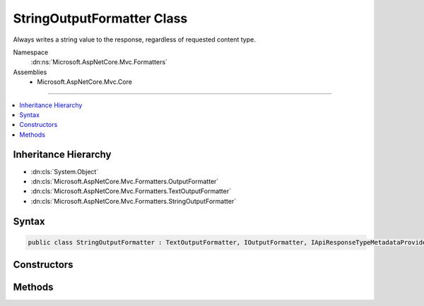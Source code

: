 

StringOutputFormatter Class
===========================






Always writes a string value to the response, regardless of requested content type.


Namespace
    :dn:ns:`Microsoft.AspNetCore.Mvc.Formatters`
Assemblies
    * Microsoft.AspNetCore.Mvc.Core

----

.. contents::
   :local:



Inheritance Hierarchy
---------------------


* :dn:cls:`System.Object`
* :dn:cls:`Microsoft.AspNetCore.Mvc.Formatters.OutputFormatter`
* :dn:cls:`Microsoft.AspNetCore.Mvc.Formatters.TextOutputFormatter`
* :dn:cls:`Microsoft.AspNetCore.Mvc.Formatters.StringOutputFormatter`








Syntax
------

.. code-block:: csharp

    public class StringOutputFormatter : TextOutputFormatter, IOutputFormatter, IApiResponseTypeMetadataProvider








.. dn:class:: Microsoft.AspNetCore.Mvc.Formatters.StringOutputFormatter
    :hidden:

.. dn:class:: Microsoft.AspNetCore.Mvc.Formatters.StringOutputFormatter

Constructors
------------

.. dn:class:: Microsoft.AspNetCore.Mvc.Formatters.StringOutputFormatter
    :noindex:
    :hidden:

    
    .. dn:constructor:: Microsoft.AspNetCore.Mvc.Formatters.StringOutputFormatter.StringOutputFormatter()
    
        
    
        
        .. code-block:: csharp
    
            public StringOutputFormatter()
    

Methods
-------

.. dn:class:: Microsoft.AspNetCore.Mvc.Formatters.StringOutputFormatter
    :noindex:
    :hidden:

    
    .. dn:method:: Microsoft.AspNetCore.Mvc.Formatters.StringOutputFormatter.CanWriteResult(Microsoft.AspNetCore.Mvc.Formatters.OutputFormatterCanWriteContext)
    
        
    
        
        :type context: Microsoft.AspNetCore.Mvc.Formatters.OutputFormatterCanWriteContext
        :rtype: System.Boolean
    
        
        .. code-block:: csharp
    
            public override bool CanWriteResult(OutputFormatterCanWriteContext context)
    
    .. dn:method:: Microsoft.AspNetCore.Mvc.Formatters.StringOutputFormatter.WriteResponseBodyAsync(Microsoft.AspNetCore.Mvc.Formatters.OutputFormatterWriteContext, System.Text.Encoding)
    
        
    
        
        :type context: Microsoft.AspNetCore.Mvc.Formatters.OutputFormatterWriteContext
    
        
        :type encoding: System.Text.Encoding
        :rtype: System.Threading.Tasks.Task
    
        
        .. code-block:: csharp
    
            public override Task WriteResponseBodyAsync(OutputFormatterWriteContext context, Encoding encoding)
    

